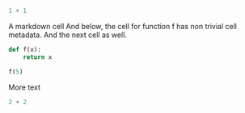 #+BEGIN_SRC python
  1 + 1
#+END_SRC

A markdown cell
And below, the cell for function f has non trivial cell metadata. And the next cell as well.

#+BEGIN_SRC python
  def f(x):
      return x
#+END_SRC

#+BEGIN_SRC python
  f(5)
#+END_SRC

More text

#+BEGIN_SRC python
  2 + 2
#+END_SRC
